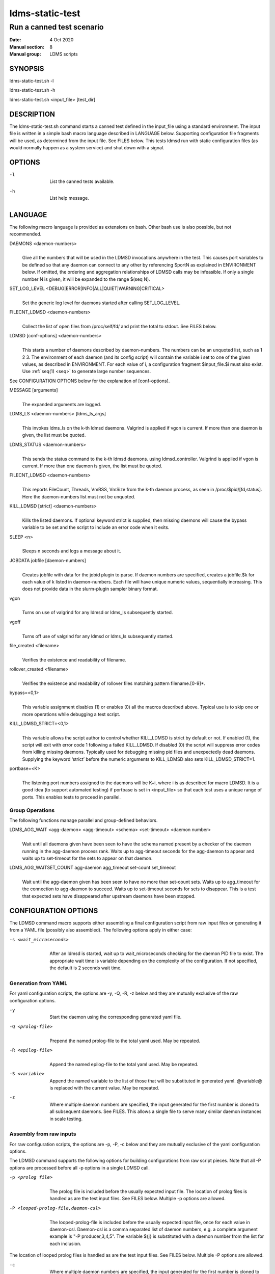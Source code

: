 .. _ldms-static-test:

================
ldms-static-test
================

---------------------------
Run a canned test scenario
---------------------------

:Date:   4 Oct 2020
:Manual section: 8
:Manual group: LDMS scripts

SYNOPSIS
========

ldms-static-test.sh -l

ldms-static-test.sh -h

ldms-static-test.sh <input_file> [test_dir]

DESCRIPTION
===========

The ldms-static-test.sh command starts a canned test defined in the
input_file using a standard environment. The input file is written in a
simple bash macro language described in LANGUAGE below. Supporting
configuration file fragments will be used, as determined from the input
file. See FILES below. This tests ldmsd run with static configuration
files (as would normally happen as a system service) and shut down with
a signal.

OPTIONS
=======

-l
   |
   | List the canned tests available.

-h
   |
   | List help message.

LANGUAGE
========

The following macro language is provided as extensions on bash. Other
bash use is also possible, but not recommended.

DAEMONS <daemon-numbers>
   |
   | Give all the numbers that will be used in the LDMSD invocations
     anywhere in the test. This causes port variables to be defined so
     that any daemon can connect to any other by referencing $portN as
     explained in ENVIRONMENT below. If omitted, the ordering and
     aggregation relationships of LDMSD calls may be infeasible.
     If only a single number N is given, it will be expanded to the range
     $(seq N).

SET_LOG_LEVEL <DEBUG|ERROR|INFO|ALL|QUIET|WARNING|CRITICAL>
   |
   | Set the generic log level for daemons started after
     calling SET_LOG_LEVEL.

FILECNT_LDMSD <daemon-numbers>
   |
   | Collect the list of open files from /proc/self/fd/ and print the
     total to stdout. See FILES below.

LDMSD [conf-options] <daemon-numbers>
   |
   | This starts a number of daemons described by daemon-numbers. The
     numbers can be an unquoted list, such as 1 2 3. The environment of
     each daemon (and its config script) will contain the variable i set
     to one of the given values, as described in ENVIRONMENT. For each
     value of i, a configuration fragment $input_file.$i must also
     exist. Use :ref:`seq(1) <seq>` to generate large number sequences.

See CONFIGURATION OPTIONS below for the explanation of [conf-options].

MESSAGE [arguments]
   |
   | The expanded arguments are logged.

LDMS_LS <daemon-numbers> [ldms_ls_args]
   |
   | This invokes ldms_ls on the k-th ldmsd daemons.
     Valgrind is applied if vgon is current.
     If more than one daemon is given, the list must be quoted.

LDMS_STATUS <daemon-numbers>
   |
   | This sends the status command to the k-th ldmsd daemons.
     using ldmsd_controller. Valgrind is applied if vgon is current.
     If more than one daemon is given, the list must be quoted.

FILECNT_LDMSD <daemon-numbers>
   |
   | This reports FileCount, Threads, VmRSS, VmSize from the
     k-th daemon process, as seen in /proc/$pid/[fd,status].
     Here the daemon-numbers list must not be unquoted.

KILL_LDMSD [strict] <daemon-numbers>
   |
   | Kills the listed daemons. If optional keyword strict is supplied,
     then missing daemons will cause the bypass variable to be set and
     the script to include an error code when it exits.

SLEEP <n>
   |
   | Sleeps n seconds and logs a message about it.

JOBDATA jobfile [daemon-numbers]
   |
   | Creates jobfile with data for the jobid plugin to parse. If daemon
     numbers are specified, creates a jobfile.$k for each value of k
     listed in daemon-numbers. Each file will have unique numeric
     values, sequentially increasing. This does not provide data in the
     slurm-plugin sampler binary format.

vgon
   |
   | Turns on use of valgrind for any ldmsd or ldms_ls subsequently
     started.

vgoff
   |
   | Turns off use of valgrind for any ldmsd or ldms_ls subsequently
     started.

file_created <filename>
   |
   | Verifies the existence and readability of filename.

rollover_created <filename>
   |
   | Verifies the existence and readability of rollover files matching
     pattern filename.[0-9]*.

bypass=<0,1>
   |
   | This variable assignment disables (1) or enables (0) all the macros
     described above. Typical use is to skip one or more operations
     while debugging a test script.

KILL_LDMSD_STRICT=<0,1>
   |
   | This variable allows the script author to control whether
     KILL_LDMSD is strict by default or not. If enabled (1), the script
     will exit with error code 1 following a failed KILL_LDMSD. If
     disabled (0) the script will suppress error codes from killing
     missing daemons. Typically used for debugging missing pid files and
     unexpectedly dead daemons. Supplying the keyword ‘strict’ before
     the numeric arguments to KILL_LDMSD also sets KILL_LDMSD_STRICT=1.

portbase=<K>
   |
   | The listening port numbers assigned to the daemons will be K+i,
     where i is as described for macro LDMSD. It is a good idea (to
     support automated testing) if portbase is set in <input_file> so
     that each test uses a unique range of ports. This enables tests to
     proceed in parallel.

Group Operations
-------------------

The following functions manage parallel and group-defined behaviors.

LDMS_AGG_WAIT <agg-daemon> <agg-timeout> <schema> <set-timeout> <daemon number>
   |
   | Wait until all daemons given have been seen to have the schema named present
     by a checker of the daemon running in the agg-daemon process rank. Waits
     up to agg-timeout seconds for the agg-daemon to appear and waits up to
     set-timeout for the sets to appear on that daemon.

LDMS_AGG_WAITSET_COUNT agg-daemon agg_timeout set-count set_timeout
   |
   | Wait until the agg-daemon given has been seen to have no more than
     set-count sets. Waits up to agg_timeout for the connection to agg-daemon
     to succeed. Waits up to set-timeout seconds for sets to disappear.
     This is a test that expected sets have disappeared after upstream daemons
     have been stopped.

CONFIGURATION OPTIONS
=====================

The LDMSD command macro supports either assembling a final configuration script
from raw input files or generating it from a YAML file (possibly also assembled).
The following options apply in either case:

-s <wait_microseconds>
   |
   | After an ldmsd is started, wait up to wait_microseconds checking
     for the daemon PID file to exist. The appropriate wait time is
     variable depending on the complexity of the configuration. If not
     specified, the default is 2 seconds wait time.

Generation from YAML
--------------------

For yaml configuration scripts, the options are -y, -Q, -R, -z below
and they are mutually exclusive of the raw configuration options.

-y
   |
   | Start the daemon using the corresponding generated yaml file.

-Q <prolog-file>
   |
   | Prepend the named prolog-file to the total yaml used.
     May be repeated.

-R <epilog-file>
   |
   | Append the named epilog-file to the total yaml used.
     May be repeated.

-S <variable>
   |
   | Append the named variable to the list of those that
     will be substituted in generated yaml. @variable@ is
     replaced with the current value. May be repeated.

-z
   |
   | Where multiple daemon numbers are specified, the input generated
     for the first number is cloned to all subsequent daemons. See
     FILES. This allows a single file to serve many similar daemon
     instances in scale testing.


Assembly from raw inputs
------------------------

For raw configuration scripts, the options are -p, -P, -c below
and they are mutually exclusive of the yaml configuration options.

The LDMSD command supports the following options for building
configurations from raw script pieces. Note that all -P
options are processed before all -p options in a single LDMSD call.

-p <prolog file>
   |
   | The prolog file is included before the usually expected input file.
     The location of prolog files is handled as are the test input
     files. See FILES below. Multiple -p options are allowed.

-P <looped-prolog-file,daemon-csl>
   |
   | The looped-prolog-file is included before the usually expected
     input file, once for each value in daemon-csl. Daemon-csl is a
     comma separated list of daemon numbers, e.g. a complete argument
     example is "-P producer,3,4,5". The variable ${j} is substituted
     with a daemon number from the list for each inclusion.

The location of looped prolog files is handled as are the test input
files. See FILES below. Multiple -P options are allowed.

-c
   |
   | Where multiple daemon numbers are specified, the input generated
     for the first number is cloned to all subsequent daemons. See
     FILES. This allows a single file to serve many similar daemon
     instances in scale testing.

ENVIRONMENT
===========

The following variables can be set in the script to affect the launch of
ldmsd:

LDMSD_EXTRA
   |
   | If set, these arguments are are appended to the ldmsd launch.
     Typical use is to specify "-m MEMSIZE" or other unusual arguments.
     The following flags are always determined for the user and must not
     be present in LDMSD_EXTRA: -x -c -l -v -r.

VG
   |
   | If valgrind is used (see vgon, vgoff), then $VG is the name of the
     debugging tool wrapped around the launch of ldmsd. The default is
     'valgrind'.

VGARGS
   |
   | If valgrind is used (see vgon, vgoff), then $VGARGS is appended to
     the default valgrind arguments.

VGTAG
   |
   | If valgrind is used (see vgon, vgoff), then $VGTAG is inserted in
     the valgrind output file name when defined. A good practice is for
     VGTAG to start with ".".

KILL_NO_TEARDOWN
   |
   | Set KILL_NO_TEARDOWN=1 to suppress attempting configuration cleanup
     during KILL_LDMSD. If set, ldmsd internal cleanup() function will
     attempt partial cleanup, but possibly leave active data structures
     to be reported by valgrind. The following variables are visible to
     the input file and the configuration file.

i
   |
   | Daemon configuration files and commands can refer to ${i} where i
     is the integer daemon number supplied via LDMSD for the specific
     daemon using the script.

portN
   |
   | Daemon configuration files and commands can refer to ${portN} where
     N is any value of 'i' described above. portN is the data port
     number of the N-th daemon.

input
   |
   | The name of the input file as specified when invoking this command.

testname
   |
   | The base name (directories stripped) of the input file name. This
     variable makes it possible to use similar input across many test
     files when the name of the input file is the same as the plugin
     tested.

TESTDIR
   |
   | Root directory of the shared testing setup.

TESTDIR_FAST
   |
   | Root directory of the fast testing scratch (local RAM or NVME)
     This is removed at the end of a run in most circumstances.

STOREDIR
   |
   | A directory that should be used for store output configuration.

LOGDIR
   |
   | A directory that should be used for log outputs.

LOGOPT
   |
   | If set, this replaces the default daemon log setting
     "-l ${LOGDIR}/$i.txt". Defining LOPGOPT="" sends log data
     to stdout (${LOGDIR}/$i.stdio).

LDMS_AUTH_FILE
   |
   | Secret file used for daemon communication.

XPRT
   |
   | The transport used. It may be specified in the environment to
     override the default 'sock', and it is exported to the executed
     daemon environment.

HOST
   |
   | The host name used for a specific interface. It may be specified in
     the environment to override the default 'localhost', and it is
     exported to the executed daemon environment.

NOTES
=====

Any other variable may be defined and exported for use in the
attribute/value expansion of values in plugin configuration.

EXIT CODES
==========

Expected exit codes are 0 and 1. If the exit codes is 0, then the
program will proceed. If the exit code is 1 then the script will stop
and notify the user.

FILES
=====

*$input_file.$i*
   |
   | For each value of i specifed to start an ldmsd, a configuration
     file named $input_file.$i must also exist. The syntax in the file
     must be consistent with the other yaml or raw options present.

Exception: For any single "LDMSD -c <daemon-numbers>" or
"LDMSD -z <daemon-numbers>", only
$input_file.$i for the first listed number is needed; the first file
will be used for all subsequent numbers and any matching files except
the first are ignored. Where prologs or epilogs are also specified, the regular
inclusion process is applied to the first file.

*[test_dir]*
   |
   | If test_dir is supplied, it is used as the test output directory.
     The default output location is \`pwd`/ldmstest/$testname.

*$docdir/examples/static-test/$input_file*
   |
   | If input_file is not found in the current directory, it is checked
     for in $docdir/examples/static-test/$input_file.

GENERATED FILES
===============

*$test_dir/logs/vg.$k$VGTAG.%p*
   | *$test_dir/logs/vgls.$k$VGTAG.%p*
   | The valgrind log for the kth daemon with PID %p or the valgrind log
     for ldms_ls of the kth daemon with PID %p, if valgrind is active.

*$test_dir/logs/$k.txt*
   |
   | The log for the kth daemon.

*$test_dir/logs/teardown.$k.txt*
   |
   | The teardown log for the kth daemon.

*$test_dir/run/yaml.$k*
   |
   | The yaml input for the kth daemon.

*$test_dir/run/yaml.$k.pre-sed*
   |
   | The yaml input for the kth daemon before @variable@
     substitution is performed, if -S was given.

*$test_dir/run/conf.$k*
   |
   | The raw input for the kth daemon.
     Where both conf.k and yaml.k are generated, conf.k is for review only
     and yaml.k is used in starting the daemon k.

*$test_dir/run/revconf.$k*
   |
   | The input for the kth daemon teardown.

*$test_dir/run/env.$k*
   |
   | The environment present for the kth daemon.

*$test_dir/run/start.$k*
   |
   | The start command of the kth daemon.

*$test_dir/store/*
   |
   | The root of store output locations.

*$test_dir/run/ldmsd/secret*
   |
   | The secret file for authentication.

NOTES
=====
Some test input files can be scaled by setting the environment variable 'maxdaemon'
to an integer larger than the default value set in the input file.
It is recommended, but not required, that any scalable test case follow this convention.

SEE ALSO
========

:ref:`seq(1) <seq>`
